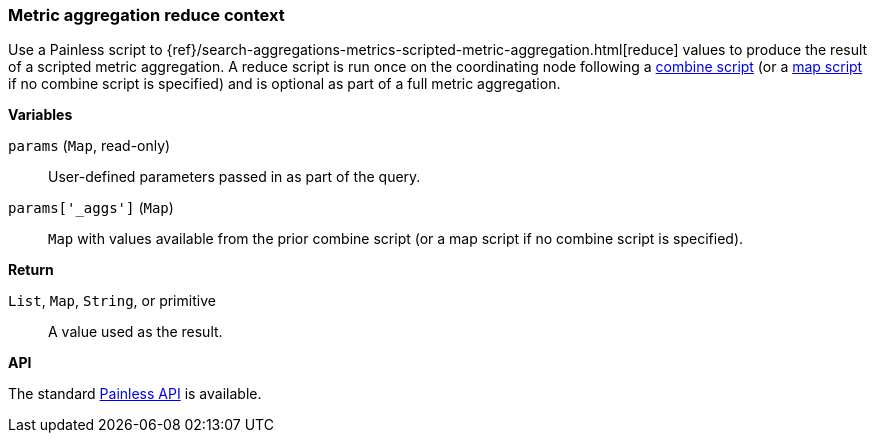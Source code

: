 [[painless-metric-agg-reduce-context]]
=== Metric aggregation reduce context

Use a Painless script to
{ref}/search-aggregations-metrics-scripted-metric-aggregation.html[reduce]
values to produce the result of a scripted metric aggregation. A reduce script
is run once on the coordinating node following a
<<painless-metric-agg-combine-context, combine script>> (or a
<<painless-metric-agg-map-context, map script>> if no combine script is
specified) and is optional as part of a full metric aggregation.

*Variables*

`params` (`Map`, read-only)::
        User-defined parameters passed in as part of the query.

`params['_aggs']` (`Map`)::
        `Map` with values available from the prior combine script (or a map
        script if no combine script is specified).

*Return*

`List`, `Map`, `String`, or primitive::
        A value used as the result.

*API*

The standard <<painless-api-reference, Painless API>> is available.
